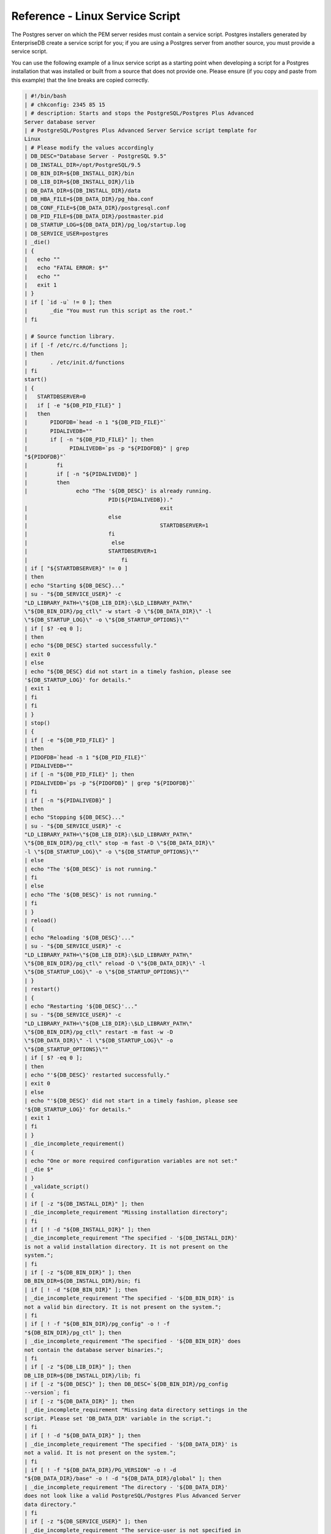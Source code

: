 .. _reference_linux_service_script:

Reference - Linux Service Script
********************************

.. index:: Reference - Linux Service Script

The Postgres server on which the PEM server resides must contain a
service script. Postgres installers generated by EnterpriseDB create a
service script for you; if you are using a Postgres server from another
source, you must provide a service script.

You can use the following example of a linux service script as a
starting point when developing a script for a Postgres installation that
was installed or built from a source that does not provide one. Please
ensure (if you copy and paste from this example) that the line breaks
are copied correctly.

.. code-block:: text

    | #!/bin/bash
    | # chkconfig: 2345 85 15
    | # description: Starts and stops the PostgreSQL/Postgres Plus Advanced
    Server database server
    | # PostgreSQL/Postgres Plus Advanced Server Service script template for
    Linux
    | # Please modify the values accordingly
    | DB_DESC="Database Server - PostgreSQL 9.5"
    | DB_INSTALL_DIR=/opt/PostgreSQL/9.5
    | DB_BIN_DIR=${DB_INSTALL_DIR}/bin
    | DB_LIB_DIR=${DB_INSTALL_DIR}/lib
    | DB_DATA_DIR=${DB_INSTALL_DIR}/data
    | DB_HBA_FILE=${DB_DATA_DIR}/pg_hba.conf
    | DB_CONF_FILE=${DB_DATA_DIR}/postgresql.conf
    | DB_PID_FILE=${DB_DATA_DIR}/postmaster.pid
    | DB_STARTUP_LOG=${DB_DATA_DIR}/pg_log/startup.log
    | DB_SERVICE_USER=postgres
    | _die()
    | {
    |   echo ""
    |   echo "FATAL ERROR: $*"
    |   echo ""
    |   exit 1
    | }
    | if [ `id -u` != 0 ]; then
    |       _die "You must run this script as the root."
    | fi

    | # Source function library.
    | if [ -f /etc/rc.d/functions ];
    | then
    |       . /etc/init.d/functions
    | fi
    start()
    | {
    |   STARTDBSERVER=0
    |   if [ -e "${DB_PID_FILE}" ]
    |   then
    |       PIDOFDB=`head -n 1 "${DB_PID_FILE}"`
    |       PIDALIVEDB=""
    |       if [ -n "${DB_PID_FILE}" ]; then
    |             PIDALIVEDB=`ps -p "${PIDOFDB}" | grep
    "${PIDOFDB}"`
    |         fi
    |         if [ -n "${PIDALIVEDB}" ]
    |         then
    |               echo "The '${DB_DESC}' is already running.
                              PID(${PIDALIVEDB})."
    |                                         exit
    |                         else
    |                                         STARTDBSERVER=1
    |                         fi
    |                          else
    |                         STARTDBSERVER=1
    |                             fi
    | if [ "${STARTDBSERVER}" != 0 ]
    | then
    | echo "Starting ${DB_DESC}..."
    | su - "${DB_SERVICE_USER}" -c
    "LD_LIBRARY_PATH=\"${DB_LIB_DIR}:\$LD_LIBRARY_PATH\"
    \"${DB_BIN_DIR}/pg_ctl\" -w start -D \"${DB_DATA_DIR}\" -l
    \"${DB_STARTUP_LOG}\" -o \"${DB_STARTUP_OPTIONS}\""
    | if [ $? -eq 0 ];
    | then
    | echo "${DB_DESC} started successfully."
    | exit 0
    | else
    | echo "${DB_DESC} did not start in a timely fashion, please see
    '${DB_STARTUP_LOG}' for details."
    | exit 1
    | fi
    | fi
    | }
    | stop()
    | {
    | if [ -e "${DB_PID_FILE}" ]
    | then
    | PIDOFDB=`head -n 1 "${DB_PID_FILE}"`
    | PIDALIVEDB=""
    | if [ -n "${DB_PID_FILE}" ]; then
    | PIDALIVEDB=`ps -p "${PIDOFDB}" | grep "${PIDOFDB}"`
    | fi
    | if [ -n "${PIDALIVEDB}" ]
    | then
    | echo "Stopping ${DB_DESC}..."
    | su - "${DB_SERVICE_USER}" -c
    "LD_LIBRARY_PATH=\"${DB_LIB_DIR}:\$LD_LIBRARY_PATH\"
    \"${DB_BIN_DIR}/pg_ctl\" stop -m fast -D \"${DB_DATA_DIR}\"
    -l \"${DB_STARTUP_LOG}\" -o \"${DB_STARTUP_OPTIONS}\""
    | else
    | echo "The '${DB_DESC}' is not running."
    | fi
    | else
    | echo "The '${DB_DESC}' is not running."
    | fi
    | }
    | reload()
    | {
    | echo "Reloading '${DB_DESC}'..."
    | su - "${DB_SERVICE_USER}" -c
    "LD_LIBRARY_PATH=\"${DB_LIB_DIR}:\$LD_LIBRARY_PATH\"
    \"${DB_BIN_DIR}/pg_ctl\" reload -D \"${DB_DATA_DIR}\" -l
    \"${DB_STARTUP_LOG}\" -o \"${DB_STARTUP_OPTIONS}\""
    | }
    | restart()
    | {
    | echo "Restarting '${DB_DESC}'..."
    | su - "${DB_SERVICE_USER}" -c
    "LD_LIBRARY_PATH=\"${DB_LIB_DIR}:\$LD_LIBRARY_PATH\"
    \"${DB_BIN_DIR}/pg_ctl\" restart -m fast -w -D
    \"${DB_DATA_DIR}\" -l \"${DB_STARTUP_LOG}\" -o
    \"${DB_STARTUP_OPTIONS}\""
    | if [ $? -eq 0 ];
    | then
    | echo "'${DB_DESC}' restarted successfully."
    | exit 0
    | else
    | echo "'${DB_DESC}' did not start in a timely fashion, please see
    '${DB_STARTUP_LOG}' for details."
    | exit 1
    | fi
    | }
    | _die_incomplete_requirement()
    | {
    | echo "One or more required configuration variables are not set:"
    | _die $*
    | }
    | _validate_script()
    | {
    | if [ -z "${DB_INSTALL_DIR}" ]; then
    | _die_incomplete_requirement "Missing installation directory";
    | fi
    | if [ ! -d "${DB_INSTALL_DIR}" ]; then
    | _die_incomplete_requirement "The specified - '${DB_INSTALL_DIR}'
    is not a valid installation directory. It is not present on the
    system.";
    | fi
    | if [ -z "${DB_BIN_DIR}" ]; then
    DB_BIN_DIR=${DB_INSTALL_DIR}/bin; fi
    | if [ ! -d "${DB_BIN_DIR}" ]; then
    | _die_incomplete_requirement "The specified - '${DB_BIN_DIR}' is
    not a valid bin directory. It is not present on the system.";
    | fi
    | if [ ! -f "${DB_BIN_DIR}/pg_config" -o ! -f
    "${DB_BIN_DIR}/pg_ctl" ]; then
    | _die_incomplete_requirement "The specified - '${DB_BIN_DIR}' does
    not contain the database server binaries.";
    | fi
    | if [ -z "${DB_LIB_DIR}" ]; then
    DB_LIB_DIR=${DB_INSTALL_DIR}/lib; fi
    | if [ -z "${DB_DESC}" ]; then DB_DESC=`${DB_BIN_DIR}/pg_config
    --version`; fi
    | if [ -z "${DB_DATA_DIR}" ]; then
    | _die_incomplete_requirement "Missing data directory settings in the
    script. Please set 'DB_DATA_DIR' variable in the script.";
    | fi
    | if [ ! -d "${DB_DATA_DIR}" ]; then
    | _die_incomplete_requirement "The specified - '${DB_DATA_DIR}' is
    not a valid. It is not present on the system.";
    | fi
    | if [ ! -f "${DB_DATA_DIR}/PG_VERSION" -o ! -d
    "${DB_DATA_DIR}/base" -o ! -d "${DB_DATA_DIR}/global" ]; then
    | _die_incomplete_requirement "The directory - '${DB_DATA_DIR}'
    does not look like a valid PostgreSQL/Postgres Plus Advanced Server
    data directory."
    | fi
    | if [ -z "${DB_SERVICE_USER}" ]; then
    | _die_incomplete_requirement "The service-user is not specified in
    the service script. Please set 'DB_SERVICE_USER' variable in the
    script."
    | fi
    | DB_VALID_SERVICE_USER=`cat /etc/passwd | grep
    "^${DB_SERVICE_USER}:"`
    | if [ -z "${DB_VALID_SERVICE_USER}" ]; then
    | _die_incomplete_requirement "The service-user
    '${DB_SERVICE_USER}' is not present on the system. Please specify
    the correct information."
    | fi
    | DB_DATA_DIR_OWNER=`ls -l ${DB_DATA_DIR}/PG_VERSION | awk
    '{print $3}'`
    | if [ x"${DB_DATA_DIR_OWNER}" != x"${DB_SERVICE_USER}" ]; then
    | _die_incomplete_requirement "The specified user -
    '${DB_SERVICE_USER}' does not own the data directory -
    '${DB_DATA_DIR}'. The data directory is owned by the user -
    '${DB_DATA_DIR_OWNER}'."
    | fi
    | if [ -z "${DB_HBA_FILE}" ]; then
    DB_HBA_FILE=${DB_DATA_DIR}/pg_hba.conf; fi
    | if [ ! -f "${DB_HBA_FILE}" ]; then
    | _die_incomplete_requirement "The hba-file - '${DB_HBA_FILE}' does
    not exist."
    | fi
    | if [ -z "${DB_CONF_FILE}" ]; then
    DB_CONF_FILE=${DB_DATA_DIR}/postgresql.conf; fi
    | if [ ! -f "${DB_CONF_FILE}" ]; then
    | _die_incomplete_requirement "The config-file - '${DB_CONF_FILE}'
    does not exist."
    | fi
    | if [ -z "${DB_PID_FILE}" ]; then
    DB_PID_FILE=${DB_DATA_DIR}/postmaster.pid; fi
    | if [ -z "${DB_STARTUP_LOG}" ]; then
    DB_STARTUP_LOG=${DB_DATA_DIR}/pg_log/startup.log; fi
    | DB_STARTUP_OPTIONS=""
    | if [ x"${DB_CONF_FILE}" != x"${DB_DATA_DIR}/postgresql.conf" ];
    then
    | DB_STARTUP_OPTIONS="-c 'config_file=${DB_CONF_FILE}'"
    | fi
    | if [ x"${DB_HBA_FILE}" != x"${DB_DATA_DIR}/pg_hba.conf" ]; then
    | DB_STARTUP_OPTIONS="${DB_STARTUP_OPTIONS} -c
    'hba_file=${DB_HBA_FILE}'"

    fi

    if [ x"${DB_PID_FILE}" != x"${DB_DATA_DIR}/postmaster.pid" ]; then

    | DB_STARTUP_OPTIONS="${DB_STARTUP_OPTIONS} -c
    'external_pid_file=${DB_PID_FILE}'"
    | fi
    | if [ x"${DEBUG_VALIDATION}" = x"1" ]; then
    | echo "Using these values in the scripts:"
    | echo ""
    | echo "DB_DESC : ${DB_DESC}"
    | echo ""
    | echo "DB_INSTALL_DIR : ${DB_INSTALL_DIR}"
    | echo "DB_BIN_DIR : ${DB_BIN_DIR}"
    | echo "DB_LIB_DIR : ${DB_LIB_DIR}"
    | echo ""
    | echo "DB_DATA_DIR : ${DB_DATA_DIR}"
    | echo "DB_HBA_FILE : ${DB_HBA_FILE}"
    | echo "DB_CONF_FILE : ${DB_CONF_FILE}"
    | echo "DB_PID_FILE : ${DB_PID_FILE}"
    | echo "DB_STARTUP_LOG : ${DB_STARTUP_LOG}"
    | echo ""
    | echo "DB_SERVICE_USER : ${DB_SERVICE_USER}"
    | echo "DB_STARTUP_OPTIONS : ${DB_STARTUP_OPTIONS}"
    | echo ""
    | fi
    | }
    | DEBUG_VALIDATION=0
    | # See how we were called.
    | case "$1" in
    | start)
    | _validate_script
    | start
    | ;;
    | stop)
    | _validate_script
    | stop
    | ;;
    | reload)
    | _validate_script
    | reload
    | ;;
    | restart)
    | _validate_script
    | restart
    | ;;
    | condrestart)
    | _validate_script

    if [ -e "${DB_PID_FILE}" ]
    then
    PIDOFDB=`head -n 1 "${DB_PID_FILE}"`
    PIDALIVEDB=""
    if [ -n "${DB_PID_FILE}" ]; then
    PIDALIVEDB=`ps -p "${PIDOFDB}" | grep
    "${PIDOFDB}"`
    fi
    if [ -n "${PIDALIVEDB}" ]
    then
    restart
    else
    echo "The '${DB_DESC}' is not running."
    fi
    else
    echo "The '${DB_DESC}' is not running."
    fi
    ;;
    status)
    _validate_script
    su - "${DB_SERVICE_USER}" -c
    "LD_LIBRARY_PATH=\"${DB_LIB_DIR}:\$LD_LIBRARY_PATH\"
    \"${DB_BIN_DIR}/pg_ctl\" status -D \"${DB_DATA_DIR}\" -l
    \"${DB_STARTUP_LOG}\" -o \"${DB_STARTUP_OPTIONS}\""
    | ;;
    | validate)
    | DEBUG_VALIDATION=1
    | _validate_script
    | exit 0
    | ;;
    | *)
    | echo "Usage: $0
    {start|stop|restart|condrestart|reload|status|validate}"
    | exit 1
    | esac
